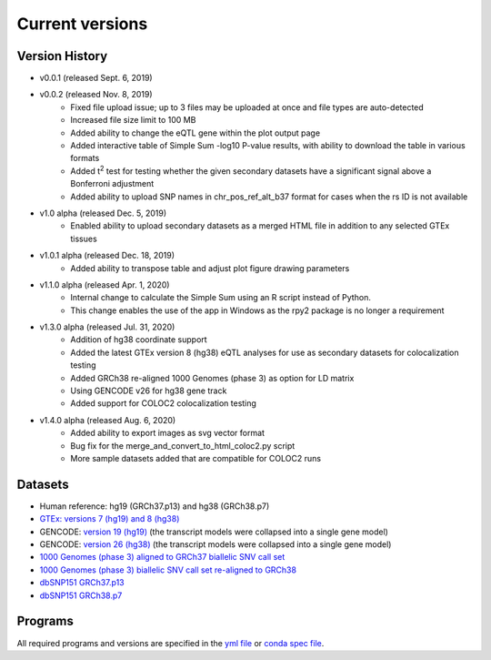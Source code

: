 .. _current_versions:

##################
Current versions
##################

***************************
Version History
***************************

- v0.0.1 (released Sept. 6, 2019)
- v0.0.2 (released Nov. 8, 2019)
   - Fixed file upload issue; up to 3 files may be uploaded at once and file types are auto-detected
   - Increased file size limit to 100 MB
   - Added ability to change the eQTL gene within the plot output page
   - Added interactive table of Simple Sum -log10 P-value results, with ability to download the table in various formats
   - Added t\ :sup:`2` test for testing whether the given secondary datasets have a significant signal above a Bonferroni adjustment
   - Added ability to upload SNP names in chr_pos_ref_alt_b37 format for cases when the rs ID is not available
- v1.0 alpha (released Dec. 5, 2019)
   - Enabled ability to upload secondary datasets as a merged HTML file in addition to any selected GTEx tissues
- v1.0.1 alpha (released Dec. 18, 2019)
   - Added ability to transpose table and adjust plot figure drawing parameters  
- v1.1.0 alpha (released Apr. 1, 2020)
   - Internal change to calculate the Simple Sum using an R script instead of Python. 
   - This change enables the use of the app in Windows as the rpy2 package is no longer a requirement
- v1.3.0 alpha (released Jul. 31, 2020)
   - Addition of hg38 coordinate support
   - Added the latest GTEx version 8 (hg38) eQTL analyses for use as secondary datasets for colocalization testing
   - Added GRCh38 re-aligned 1000 Genomes (phase 3) as option for LD matrix
   - Using GENCODE v26 for hg38 gene track
   - Added support for COLOC2 colocalization testing
- v1.4.0 alpha (released Aug. 6, 2020)
   - Added ability to export images as svg vector format
   - Bug fix for the merge_and_convert_to_html_coloc2.py script
   - More sample datasets added that are compatible for COLOC2 runs


******************
Datasets
******************

- Human reference: hg19 (GRCh37.p13) and hg38 (GRCh38.p7)
- `GTEx: versions 7 (hg19) and 8 (hg38) <https://gtexportal.org/home/>`_
- GENCODE: `version 19 (hg19) <https://github.com/naim-panjwani/LocusFocus/blob/master/data/collapsed_gencode_v19_hg19.gz>`_ (the transcript models were collapsed into a single gene model)
- GENCODE: `version 26 (hg38) <https://github.com/naim-panjwani/LocusFocus/blob/master/data/collapsed_gencode_v26_hg38.gz>`_ (the transcript models were collapsed into a single gene model)
- `1000 Genomes (phase 3) aligned to GRCh37 biallelic SNV call set  <ftp://ftp.1000genomes.ebi.ac.uk/vol1/ftp/release/20130502/>`_
- `1000 Genomes (phase 3) biallelic SNV call set re-aligned to GRCh38 <http://ftp.1000genomes.ebi.ac.uk/vol1/ftp/data_collections/1000_genomes_project/release/20181203_biallelic_SNV/>`_
- `dbSNP151 GRCh37.p13 <ftp://ftp.ncbi.nlm.nih.gov/snp/organisms/human_9606_b151_GRCh37p13>`_
- `dbSNP151 GRCh38.p7 <ftp://ftp.ncbi.nlm.nih.gov/snp/organisms/human_9606_b151_GRCh38p7/>`_

******************
Programs
******************

All required programs and versions are specified in the `yml file <https://github.com/naim-panjwani/LocusFocus/blob/master/environment.yml>`_ 
or `conda spec file <https://github.com/naim-panjwani/LocusFocus/blob/master/spec-file.txt>`_.

